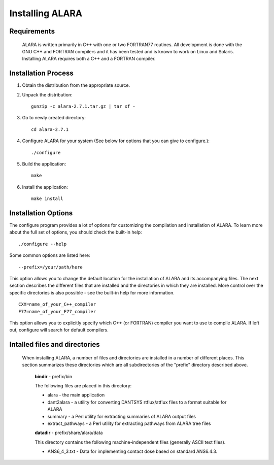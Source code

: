 ================
Installing ALARA
================

Requirements
============

	ALARA is written primarily in C++ with one or two 
	FORTRAN77 routines. All development is done with the 
	GNU C++ and FORTRAN compilers and it has been tested 
	and is known to work on Linux and Solaris. 
	Installing ALARA requires both a C++ and a FORTRAN 
	compiler. 

Installation Process
====================

1.  Obtain the distribution from the appropriate source.

2.  Unpack the distribution::

	gunzip -c alara-2.7.1.tar.gz | tar xf -

3.  Go to newly created directory::

	cd alara-2.7.1

4.  Configure ALARA for your system (See below for options 
    that you can give to configure.)::

	./configure

5.  Build the application::

	make

6.  Install the application::

	make install


Installation Options
====================

The configure program provides a lot of options for customizing 
the compilation and installation of ALARA. To learn more about 
the full set of options, you should check the built-in help:
::

	./configure --help

Some common options are listed here: 

::

	--prefix=/your/path/here 

This option allows you to change the default location for the 
installation of ALARA and its accompanying files. The next 
section describes the different files that are installed and 
the directories in which they are installed. More control 
over the specific directories is also possible - see the 
built-in help for more information.

::

	CXX=name_of_your_C++_compiler
	F77=name_of_your_F77_compiler 

This option allows you to explicitly specify which C++ (or 
FORTRAN) compiler you want to use to compile ALARA. If left
out, configure will search for default compilers.

Intalled files and directories
==============================

 When installing ALARA, a number of files and directories are 
 installed in a number of different places. This section
 summarizes these directories which are all subdirectories of
 the "prefix" directory described above.

	**bindir** - prefix/bin 

	The following files are placed in this directory: 

	* alara - the main application 
	* dant2alara - a utility for converting DANTSYS 
	  rtflux/atflux files to a format suitable for ALARA 
	* summary - a Perl utility for extracting summaries 
	  of ALARA output files 
	* extract_pathways - a Perl utility for extracting 
	  pathways from ALARA tree files 

	**datadir** - prefix/share/alara/data 

	This directory contains the following machine-independent 
	files (generally ASCII text files). 

	* ANS6_4_3.txt - Data for implementing contact dose based 
	  on standard ANS6.4.3. 
